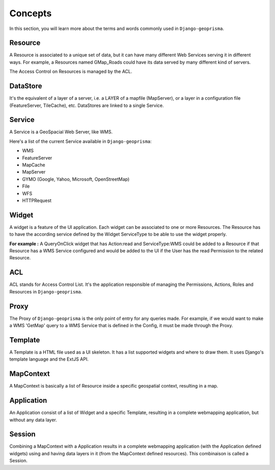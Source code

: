 .. _concepts:

Concepts
========

In this section, you will learn more about the terms and words commonly used in ``Django-geoprisma``.


Resource
--------

A Resource is associated to a unique set of data, but it can have many different
Web Services serving it in different ways. For example, a Resources named GMap_Roads
could have its data served by many different kind of servers.

The Access Control on Resources is managed by the ACL.


DataStore
---------

It's the equivalent of a layer of a server, i.e. a LAYER of a mapfile (MapServer),
or a layer in a configuration file (FeatureServer, TileCache), etc.
DataStores are linked to a single Service.


Service
-------

A Service is a GeoSpacial Web Server, like WMS.

Here's a list of the current Service available in ``Django-geoprisma``:

- WMS
- FeatureServer
- MapCache
- MapServer
- GYMO (Google, Yahoo, Microsoft, OpenStreetMap)
- File
- WFS
- HTTPRequest


Widget
------

A widget is a feature of the UI application.
Each widget can be associated to one or more Resources.
The Resource has to have the according service defined by the Widget
ServiceType to be able to use the widget properly.

**For example :**
A QueryOnClick widget that has Action:read and ServiceType:WMS could be added to a Resource
if that Resource has a WMS Service configured and would be added to the UI
if the User has the read Permission to the related Resource.


ACL
---

ACL stands for Access Control List. It's the application responsible
of managing the Permissions, Actions, Roles and Resources in ``Django-geoprisma``.


Proxy
-----

The Proxy of ``Django-geoprisma`` is the only point of entry for any queries made.
For example, if we would want to make a WMS 'GetMap' query to a
WMS Service that is defined in the Config, it must be made through the Proxy.


Template
--------

A Template is a HTML file used as a UI skeleton.
It has a list supported widgets and where to draw them.
It uses Django's template language and the ExtJS API.


MapContext
----------

A MapContext is basically a list of Resource inside a specific geospatial context, resulting in a map.


Application
-----------

An Application consist of a list of Widget and a specific Template, resulting
in a complete webmapping application, but without any data layer.


Session
-------
Combining a MapContext with a Application results in a complete webmapping application
(with the Application defined widgets) using and having data layers in it (from the MapContext defined resources).
This combinaison is called a Session.



